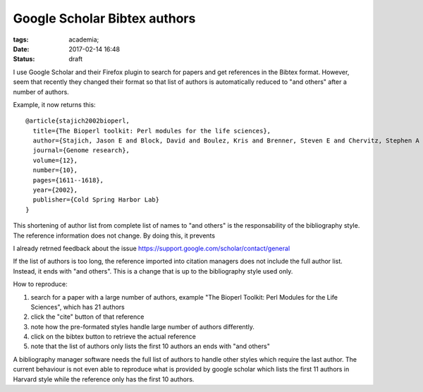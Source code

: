 Google Scholar Bibtex authors
#############################

:tags: academia;
:date: 2017-02-14 16:48
:status: draft

I use Google Scholar and their Firefox plugin to search for papers and
get references in the Bibtex format.  However, seem that recently they
changed their format so that list of authors is automatically reduced
to "and others" after a number of authors.

Example, it now returns this::

  @article{stajich2002bioperl,
    title={The Bioperl toolkit: Perl modules for the life sciences},
    author={Stajich, Jason E and Block, David and Boulez, Kris and Brenner, Steven E and Chervitz, Stephen A and Dagdigian, Chris and Fuellen, Georg and Gilbert, James GR and Korf, Ian and Lapp, Hilmar and others},
    journal={Genome research},
    volume={12},
    number={10},
    pages={1611--1618},
    year={2002},
    publisher={Cold Spring Harbor Lab}
  }

This shortening of author list from complete list of names to "and
others" is the responsability of the bibliography style.  The
reference information does not change.  By doing this, it prevents

I already retrned feedback about the issue
https://support.google.com/scholar/contact/general

If the list of authors is too long, the reference imported into
citation managers does not include the full author list. Instead, it
ends with "and others".  This is a change that is up to the
bibliography style used only.

How to reproduce:

1. search for a paper with a large number of authors, example "The Bioperl Toolkit: Perl Modules for the Life Sciences", which has 21 authors
2. click the "cite" button of that reference
3. note how the pre-formated styles handle large number of authors differently.
4. click on the bibtex button to retrieve the actual reference
5. note that the list of authors only lists the first 10 authors an ends with "and others"

A bibliography manager software needs the full list of authors to
handle other styles which require the last author.  The current
behaviour is not even able to reproduce what is provided by google
scholar which lists the first 11 authors in Harvard style while the
reference only has the first 10 authors.
